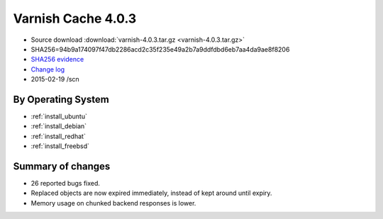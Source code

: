 .. _rel4.0.3:

Varnish Cache 4.0.3
===================

* Source download :download:`varnish-4.0.3.tar.gz <varnish-4.0.3.tar.gz>`

* SHA256=94b9a174097f47db2286acd2c35f235e49a2b7a9ddfdbd6eb7aa4da9ae8f8206

* `SHA256 evidence <https://svnweb.freebsd.org/ports/head/www/varnish4/distinfo?view=markup&pathrev=380358>`_

* `Change log <https://github.com/varnishcache/varnish-cache/blob/4.0/doc/changes.rst>`_

* 2015-02-19 /scn


By Operating System 
-------------------

* :ref:`install_ubuntu`
* :ref:`install_debian`
* :ref:`install_redhat`
* :ref:`install_freebsd`



Summary of changes
------------------

* 26 reported bugs fixed.
* Replaced objects are now expired immediately,
  instead of kept around until expiry.
* Memory usage on chunked backend responses is lower.
